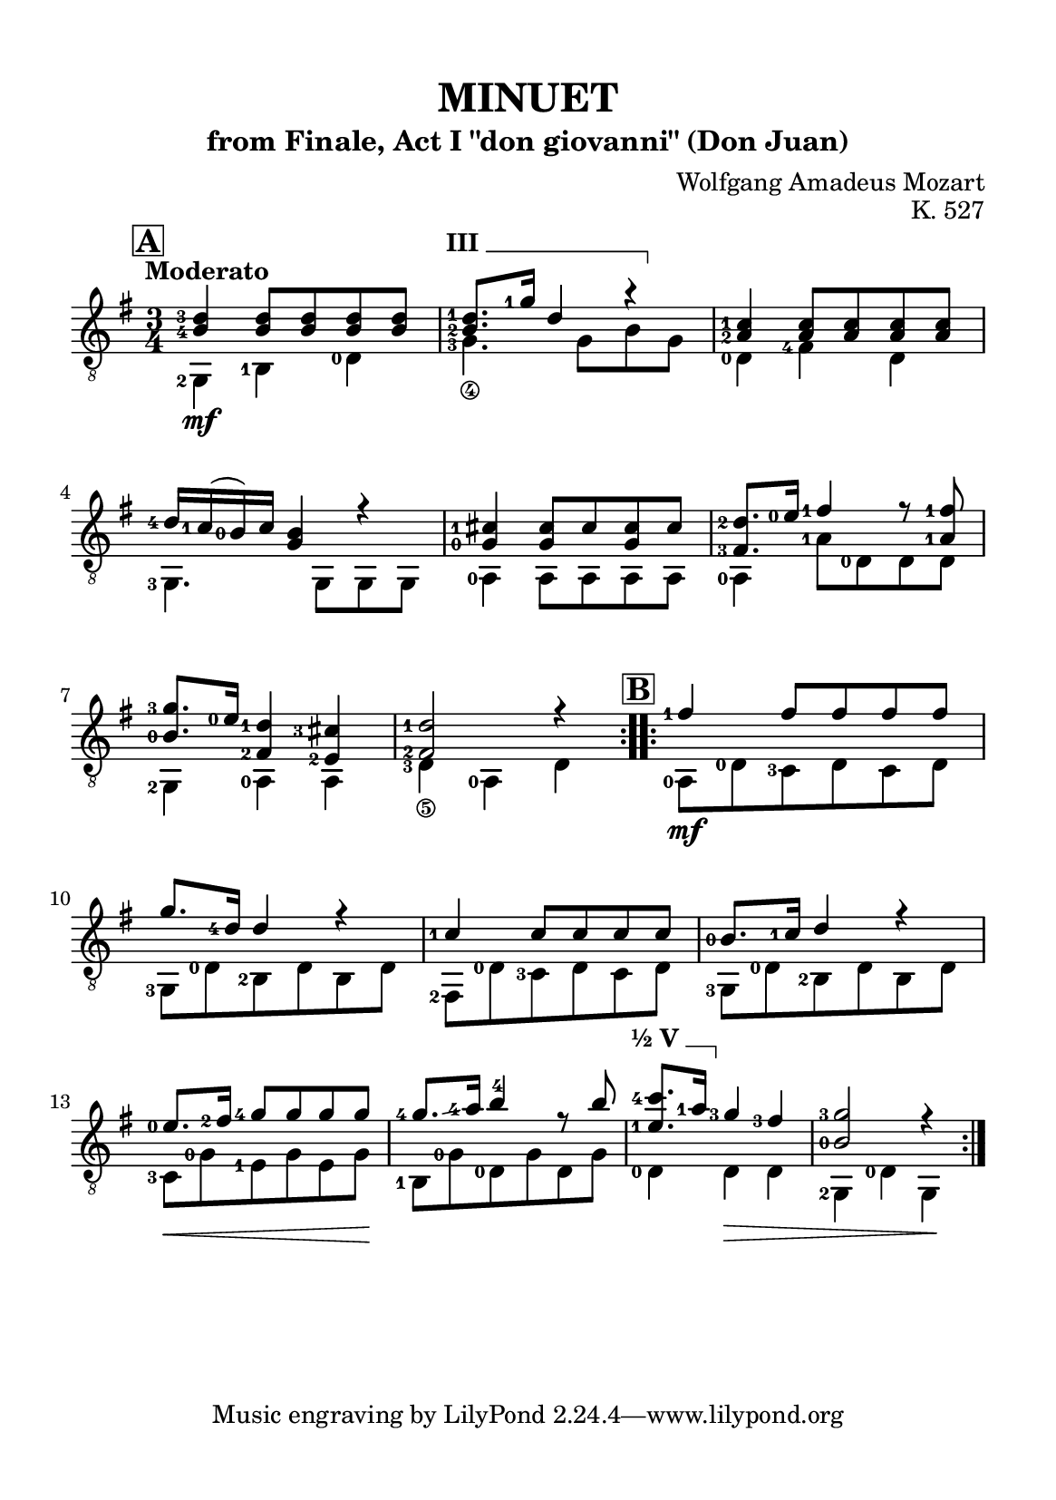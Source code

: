 \version "2.24.4"

#(set-global-staff-size 18)

barre = #(define-music-function (txt notes) (string? ly:music?) #{
  \once \override TextSpanner.bound-details.left.text = \markup { \bold \upright \concat { #txt " " } }
  \once \override TextSpanner.bound-details.right.text = \markup { \draw-line #'(0 . -1) }
  \once \override TextSpanner.style = #'line                       % Estilo de linha
  \once \override TextSpanner.staff-padding = #1.5                 % Distância da pauta (padrão: 1.0)
  \once \override TextSpanner.bound-details.left.padding = #-1.5   % Espaço antes do texto
  \once \override TextSpanner.bound-details.right.padding = #-1.5  % Espaço após o texto

  <>^\startTextSpan #notes \stopTextSpan
#})

\paper {
  #(set-paper-size "a5")
  top-margin = 10\mm
  bottom-margin = 10\mm
  left-margin = 10\mm
  right-margin = 10\mm
  system-system-spacing = #'((basic-distance . 18))
}

global = {
  \key g \major
  \time 3/4
  \tempo "Moderato"
}

\header {
  title = "MINUET"
  subtitle = "from Finale, Act I \"don giovanni\" (Don Juan)"
  composer = "Wolfgang Amadeus Mozart"
  opus = "K. 527"
}

soprano = \relative {
  \mark \default 
  \set fingeringOrientations = #'(left)
  \repeat volta 2 {
    <b-4 d-3>4 <b d>8 <b d> <b d> <b d>
    \barre "III" { <b-2 d-1>8. <g'-1>16 d4 r }
    <a-2 c-1>4 <a c>8 <a c> <a c> <a c>
    <d-4>16 <c-1> (<b-0>) c <g b>4 r4
    <g-0 cis-1>4 <g cis>8 cis <g cis> cis
    <fis,-3 d'-2>8. <e'-0>16 <fis-1>4 r8 <a,-1 fis'-1>
    <b-0 g'-3>8. <e-0>16 <fis,-2 d'-1>4 <e-2 cis'-3>4
    <fis-2 d'-1>2 r4
  }
  \mark \default
  \repeat volta 2 {
    <fis'-1>4 fis8 fis fis fis
    g8. <d-4>16 d4 r
    <c-1>4 c8 c c c
    <b-0>8. <c-1>16  d4 r
    <e-0>8. \hide\< <fis-2>16 <g-4>8 g \! g g
    <g-4>8. \glissando <a-4>16 <b>4 -4 r8 b
    \barre "½ V" { <e,-1 c'-4>8. <a-1>16 }  <g-3>4 <fis-3> \hide\>
    <b,-0 g'-3>2 r4 \!
  }
}

alto = \relative {
  \set fingeringOrientations = #'(left)
  \repeat volta 2 {
    <g,-2>4 \mf <b-1> <d-0>
    <g-3_\4>4. g8\hide_\4 b\hide_\3 g\hide_\4
    <d-0>4 <fis-4> d
    <g,-3>4. g8 g g
    <a-0>4 a8 a a a
    <a-0>4 <a'-1>8 <d,-0> d d
    <g,-2>4 <a-0> a
    <d-3_\5>4 <a-0> d \hide_\5
  }
  \repeat volta 2 {
    <a-0>8 \mf <d-0> <c-3> d c d
    <g,-3>8 <d'-0> <b-2> d b d
    <fis,-2>8 <d'-0> <c-3> d c d
    <g,-3>8 <d'-0> <b-2> d b d
    <c-3>8 \< <g'-0> <e-1> g e g \!
    <b,-1>8 <g'-0> <d-0> g d g
    <d-0>4 d \> d
    <g,-2>4 <d'-0> g, \!
  }
}

\score {
  \new StaffGroup <<
    \new Staff <<
      \set fingeringOrientations = #'(left)
      \set Staff.midiInstrument = #"acoustic guitar (nylon)"
      \set Score.rehearsalMarkFormatter = #format-mark-box-alphabet
      \global
      \clef "treble_8"
      \new Voice = "soprano" { \voiceOne \soprano }
      \new Voice = "alto" { \voiceTwo \alto }
    >>
  >>
  \layout {
    indent = 0
  }
  \midi {
    \tempo 4 = 112
  }
}
